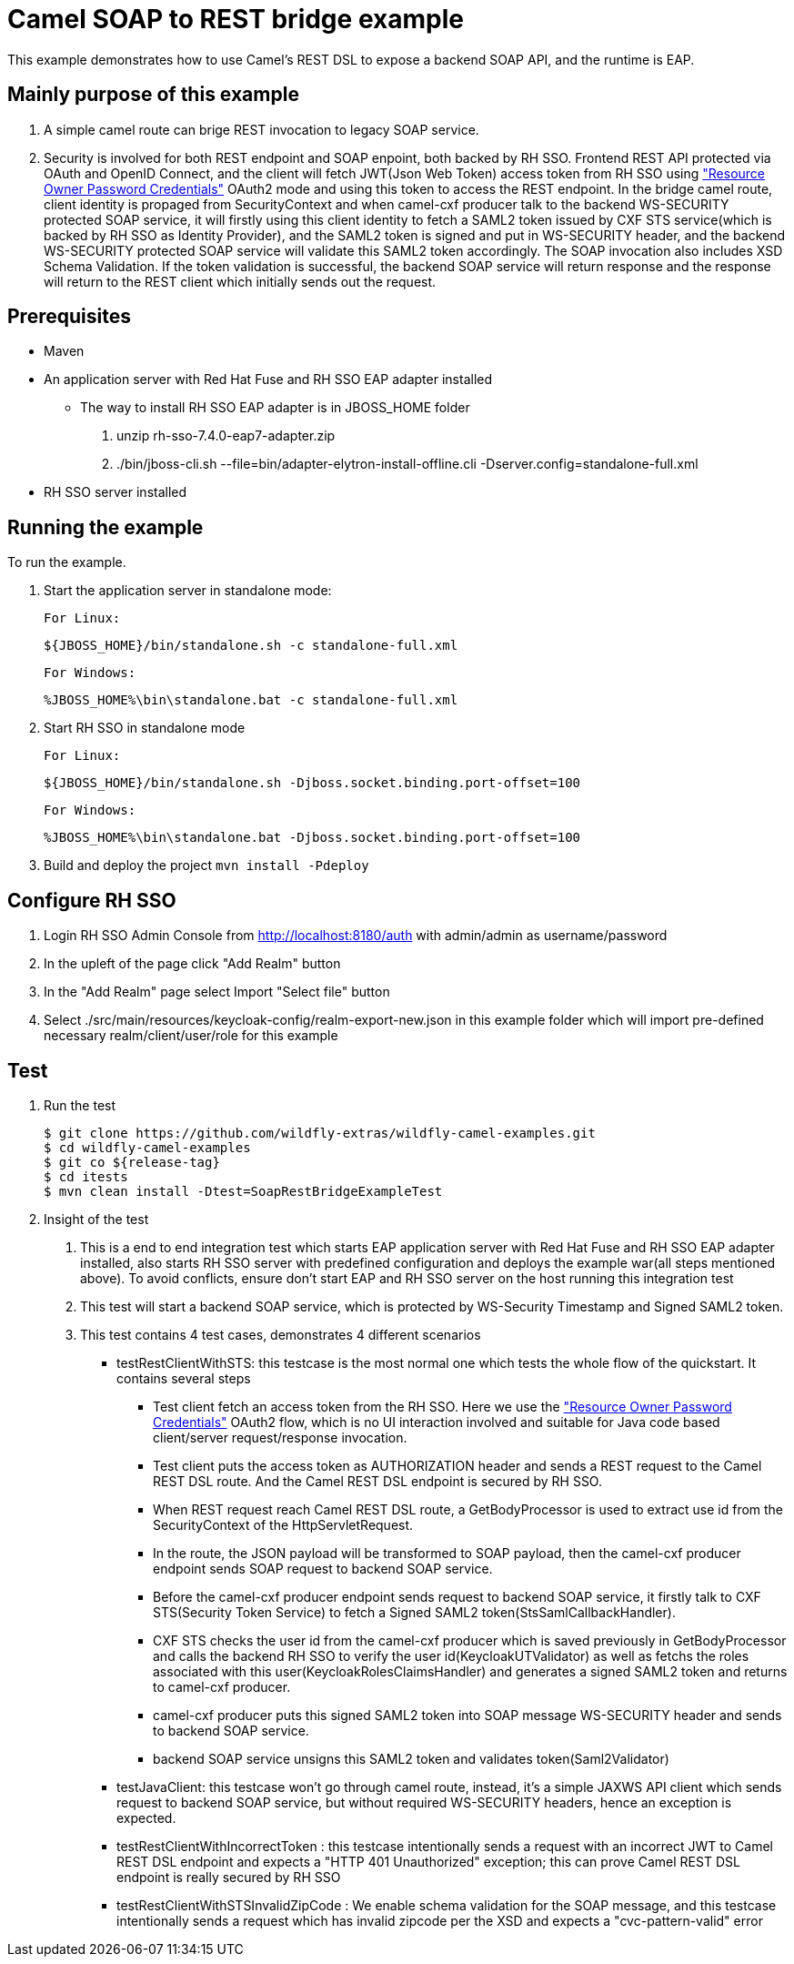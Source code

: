 = Camel SOAP to REST bridge example

This example demonstrates how to use Camel's REST DSL to expose a backend SOAP API, and the runtime is EAP.

Mainly purpose of this example
------------------------------

1. A simple camel route can brige REST invocation to legacy SOAP service.
2. Security is involved for both REST endpoint and SOAP enpoint, both backed by RH SSO. Frontend REST API protected via OAuth and OpenID Connect, and the client will fetch JWT(Json Web Token) access token from RH SSO using https://tools.ietf.org/html/rfc6749#section-4.3["Resource Owner Password Credentials"] OAuth2 mode and using this token to access the REST endpoint. In the bridge camel route, client identity is propaged from SecurityContext and when camel-cxf producer talk to the backend WS-SECURITY protected SOAP service, it will firstly using this client identity to fetch a SAML2 token issued by CXF STS service(which is backed by RH SSO as Identity Provider), and the SAML2 token is signed and put in WS-SECURITY header, and the backend WS-SECURITY protected SOAP service will validate this SAML2 token accordingly. The SOAP invocation also includes XSD Schema Validation. If the token validation is successful, the backend SOAP service will return response and the response will return to the REST client which initially sends out the request.


Prerequisites
-------------

* Maven
* An application server with Red Hat Fuse and RH SSO EAP adapter installed
    - The way to install RH SSO EAP adapter is in JBOSS_HOME folder
    1. unzip rh-sso-7.4.0-eap7-adapter.zip
    2. ./bin/jboss-cli.sh --file=bin/adapter-elytron-install-offline.cli -Dserver.config=standalone-full.xml
* RH SSO server installed

Running the example
-------------------

To run the example.

1. Start the application server in standalone mode:

    For Linux:

        ${JBOSS_HOME}/bin/standalone.sh -c standalone-full.xml

    For Windows:

        %JBOSS_HOME%\bin\standalone.bat -c standalone-full.xml
        
2. Start RH SSO in standalone mode
  
    For Linux:

        ${JBOSS_HOME}/bin/standalone.sh -Djboss.socket.binding.port-offset=100

    For Windows:

        %JBOSS_HOME%\bin\standalone.bat -Djboss.socket.binding.port-offset=100
        
3. Build and deploy the project `mvn install -Pdeploy`

Configure RH SSO
----------------
. Login RH SSO Admin Console from 
http://localhost:8180/auth with admin/admin as username/password
. In the upleft of the page click "Add Realm" button
. In the "Add Realm" page select Import "Select file" button
. Select ./src/main/resources/keycloak-config/realm-export-new.json in this example folder which will import pre-defined necessary realm/client/user/role for this example


Test
----
. Run the test
+
[source,bash,options="nowrap",subs="attributes+"]
----
$ git clone https://github.com/wildfly-extras/wildfly-camel-examples.git
$ cd wildfly-camel-examples
$ git co ${release-tag}
$ cd itests
$ mvn clean install -Dtest=SoapRestBridgeExampleTest
----

. Insight of the test
1. This is a end to end integration test which starts EAP application server with Red Hat Fuse and RH SSO EAP adapter installed, also starts RH SSO server with predefined configuration and deploys the example war(all steps mentioned above). To avoid conflicts, ensure don't start EAP and RH SSO server on the host running this integration test
2. This test will start a backend SOAP service, which is protected by WS-Security Timestamp and Signed SAML2 token.
3. This test contains 4 test cases, demonstrates 4 different scenarios
   
   - testRestClientWithSTS: this testcase is the most normal one which tests the whole flow of the quickstart. It contains several steps
       * Test client fetch an access token from the RH SSO. Here we use the https://tools.ietf.org/html/rfc6749#section-4.3["Resource Owner Password Credentials"] OAuth2 flow, which is no UI interaction involved and suitable for Java code based client/server request/response invocation.
       * Test client puts the access token as AUTHORIZATION header and sends a REST request to the Camel REST DSL route. And the Camel REST DSL endpoint is secured by RH SSO.
       * When REST request reach Camel REST DSL route, a GetBodyProcessor is used to extract use id from the SecurityContext of the HttpServletRequest.
       * In the route, the JSON payload will be transformed to SOAP payload, then the camel-cxf producer endpoint sends SOAP request to backend SOAP service.
       * Before the camel-cxf producer endpoint sends request to backend SOAP service, it firstly talk to CXF STS(Security Token Service) to fetch a Signed SAML2 token(StsSamlCallbackHandler).
       * CXF STS checks the user id from the camel-cxf producer which is saved previously in GetBodyProcessor and calls the backend RH SSO to verify the user id(KeycloakUTValidator) as well as fetchs the roles associated with this user(KeycloakRolesClaimsHandler) and generates a signed SAML2 token and returns to camel-cxf producer.
       * camel-cxf producer puts this signed SAML2 token into SOAP message WS-SECURITY header and sends to backend SOAP service.
       * backend SOAP service unsigns this SAML2 token and validates token(Saml2Validator)
       
   - testJavaClient: this testcase won't go through camel route, instead, it's a simple JAXWS API client which sends request to backend SOAP service, but without required WS-SECURITY headers, hence an exception is expected.
   - testRestClientWithIncorrectToken : this testcase intentionally sends a request with an incorrect JWT to Camel REST DSL endpoint and expects a "HTTP 401 Unauthorized" exception; this can prove Camel REST DSL endpoint is really secured by RH SSO
   - testRestClientWithSTSInvalidZipCode : We enable schema validation for the SOAP message, and this testcase intentionally sends a request which has invalid zipcode per the XSD and expects a "cvc-pattern-valid" error
  




